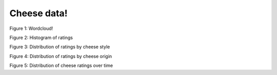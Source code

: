 Cheese data!
===================

.. image:: figs/wordcloud.png
        :width: 600px

Figure 1: Wordcloud!

.. image:: figs/hist.png
        :width: 600px

Figure 2: Histogram of ratings

.. image:: figs/boxplots_style.png
        :width: 600px

Figure 3: Distribution of ratings by cheese style

.. image:: figs/boxplots_origin.png
        :width: 600px

Figure 4: Distribution of ratings by cheese origin

.. image:: figs/rolling_avg.png
        :width: 600px

Figure 5: Distribution of cheese ratings over time




